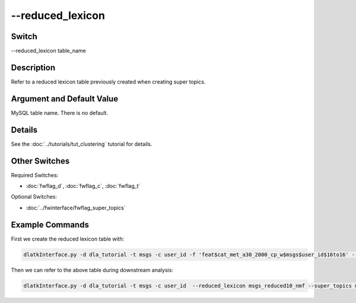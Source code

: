 .. _fwflag_reduced_lexicon:
=================
--reduced_lexicon
=================
Switch
======

--reduced_lexicon table_name

Description
===========

Refer to a reduced lexicon table previously created when creating super topics. 

Argument and Default Value
==========================

MySQL table name. There is no default.

Details
=======

See the :doc:`../tutorials/tut_clustering` tutorial for details.

Other Switches
==============

Required Switches:

* :doc:`fwflag_d`, :doc:`fwflag_c`, :doc:`fwflag_t` 

Optional Switches:

* :doc:`../fwinterface/fwflag_super_topics`

Example Commands
================

First we create the reduced lexicon table with: 

.. code-block:: bash

	dlatkInterface.py -d dla_tutorial -t msgs -c user_id -f 'feat$cat_met_a30_2000_cp_w$msgs$user_id$16to16' --fit_reducer --model nmf --reducer_to_lexicon msgs_reduced10_nmf --n_components 10

Then we can refer to the above table during downstream analysis:

.. code-block:: bash

	dlatkInterface.py -d dla_tutorial -t msgs -c user_id  --reduced_lexicon msgs_reduced10_nmf --super_topics msgs_10nmf_fbcp -l met_a30_2000_cp

